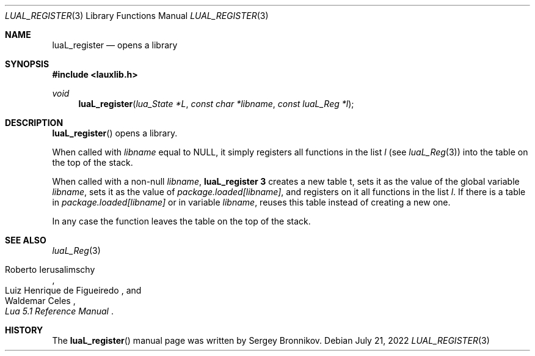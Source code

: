 .Dd $Mdocdate: July 21 2022 $
.Dt LUAL_REGISTER 3
.Os
.Sh NAME
.Nm luaL_register
.Nd opens a library
.Sh SYNOPSIS
.In lauxlib.h
.Ft void
.Fn luaL_register "lua_State *L" "const char *libname" "const luaL_Reg *l"
.Sh DESCRIPTION
.Fn luaL_register
opens a library.
.Pp
When called with
.Fa libname
equal to
.Dv NULL ,
it simply registers all functions in
the list
.Fa l
.Pq see Xr luaL_Reg 3
into the table on the top of the stack.
.Pp
When called with a non-null
.Fa libname ,
.Nm luaL_register 3
creates a new table t, sets it as the value of the global variable
.Fa libname ,
sets it as the value of
.Em package.loaded[libname] ,
and registers on it all functions in the list
.Fa l .
If there is a table in
.Em package.loaded[libname]
or in variable
.Fa libname ,
reuses this table instead of creating a new one.
.Pp
In any case the function leaves the table on the top of the stack.
.Sh SEE ALSO
.Xr luaL_Reg 3
.Rs
.%A Roberto Ierusalimschy
.%A Luiz Henrique de Figueiredo
.%A Waldemar Celes
.%T Lua 5.1 Reference Manual
.Re
.Sh HISTORY
The
.Fn luaL_register
manual page was written by Sergey Bronnikov.
